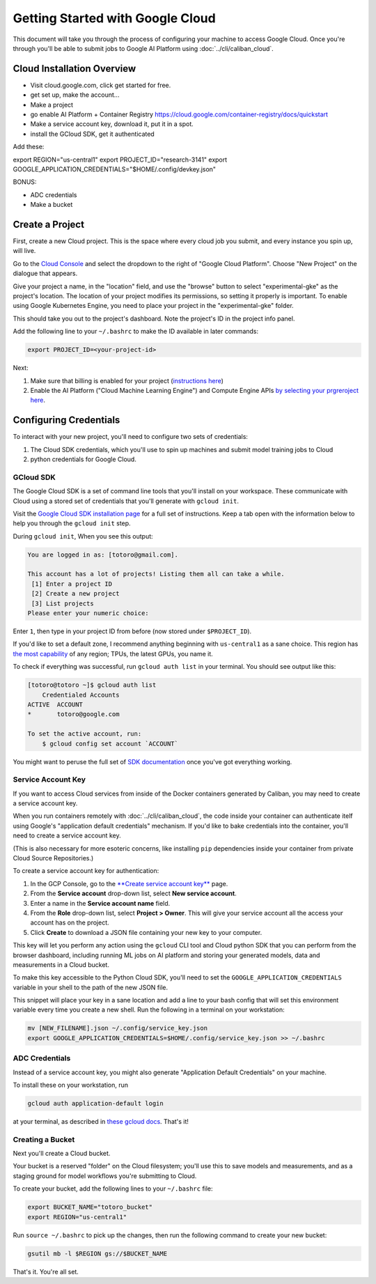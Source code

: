 Getting Started with Google Cloud
=================================

This document will take you through the process of configuring your machine to
access Google Cloud. Once you're through you'll be able to submit jobs to Google
AI Platform using :doc:`../cli/caliban_cloud`.

Cloud Installation Overview
---------------------------

- Visit cloud.google.com, click get started for free.
- get set up, make the account...
- Make a project
- go enable AI Platform + Container Registry
  https://cloud.google.com/container-registry/docs/quickstart
- Make a service account key, download it, put it in a spot.
- install the GCloud SDK, get it authenticated

Add these:

export REGION="us-central1"
export PROJECT_ID="research-3141"
export GOOGLE_APPLICATION_CREDENTIALS="$HOME/.config/devkey.json"

BONUS:

- ADC credentials
- Make a bucket

Create a Project
----------------

First, create a new Cloud project. This is the space where every cloud job you
submit, and every instance you spin up, will live.

Go to the `Cloud Console <https://console.cloud.google.com>`_ and select the
dropdown to the right of "Google Cloud Platform". Choose "New Project" on the
dialogue that appears.

Give your project a name, in the "location" field, and use the "browse" button
to select "experimental-gke" as the project's location. The location of your
project modifies its permissions, so setting it properly is important. To enable
using Google Kubernetes Engine, you need to place your project in the
"experimental-gke" folder.

This should take you out to the project's dashboard. Note the project's ID in
the project info panel.

Add the following line to your ``~/.bashrc`` to make the ID available in later
commands:

.. code-block:: bash

   export PROJECT_ID=<your-project-id>

Next:

#. Make sure that billing is enabled for your project
   (\ `instructions here <https://cloud.google.com/billing/docs/how-to/modify-project>`_\ )
#. Enable the AI Platform ("Cloud Machine Learning Engine") and Compute Engine
   APIs
   `by selecting your prgreroject here <https://console.cloud.google.com/flows/enableapi?apiid=ml.googleapis.com,compute_component>`_.

Configuring Credentials
-----------------------

To interact with your new project, you'll need to configure two sets of
credentials:

#. The Cloud SDK credentials, which you'll use to spin up machines and submit
   model training jobs to Cloud
#. python credentials for Google Cloud.

GCloud SDK
^^^^^^^^^^

The Google Cloud SDK is a set of command line tools that you'll install on your
workspace. These communicate with Cloud using a stored set of credentials that
you'll generate with ``gcloud init``.

Visit the `Google Cloud SDK installation page
<https://cloud.google.com/sdk/install>`_ for a full set of instructions. Keep a
tab open with the information below to help you through the ``gcloud init``
step.

During ``gcloud init``\ , When you see this output:

.. code-block:: sh

   You are logged in as: [totoro@gmail.com].

   This account has a lot of projects! Listing them all can take a while.
    [1] Enter a project ID
    [2] Create a new project
    [3] List projects
   Please enter your numeric choice:

Enter ``1``\ , then type in your project ID from before (now stored under
``$PROJECT_ID``\ ).

If you'd like to set a default zone, I recommend anything beginning with
``us-central1`` as a sane choice. This region has
`the most capability <https://cloud.google.com/ml-engine/docs/regions>`_ of any
region; TPUs, the latest GPUs, you name it.

To check if everything was successful, run ``gcloud auth list`` in your
terminal. You should see output like this:

.. code-block:: sh

   [totoro@totoro ~]$ gcloud auth list
       Credentialed Accounts
   ACTIVE  ACCOUNT
   *       totoro@google.com

   To set the active account, run:
       $ gcloud config set account `ACCOUNT`

You might want to peruse the full set of `SDK documentation
<https://cloud.google.com/sdk/gcloud/reference/>`_ once you've got everything
working.

Service Account Key
^^^^^^^^^^^^^^^^^^^

If you want to access Cloud services from inside of the Docker containers
generated by Caliban, you may need to create a service account key.

When you run containers remotely with :doc:`../cli/caliban_cloud`, the code
inside your container can authenticate itelf using Google's "application default
credentials" mechanism. If you'd like to bake credentials into the container, you'll need to create a service account key.

(This is also necessary for more esoteric concerns, like installing ``pip``
dependencies inside your container from private Cloud Source Repositories.)

To create a service account key for authentication:

#. In the GCP Console, go to the
   `\ **Create service account key** <https://console.cloud.google.com/apis/credentials/serviceaccountkey?_ga=2.126245134.-201047487.1571450750&_gac=1.63762141.1572378670.CPShq_6ewuUCFYZogQodaXoJbw>`_
   page.
#. From the **Service account** drop-down list, select **New service account**.
#. Enter a name in the **Service account name** field.
#. From the **Role** drop-down list, select **Project > Owner**. This will give
   your service account all the access your account has on the project.
#. Click **Create** to download a JSON file containing your new key to your
   computer.

This key will let you perform any action using the ``gcloud`` CLI tool and Cloud
python SDK that you can perform from the browser dashboard, including running ML
jobs on AI platform and storing your generated models, data and measurements in
a Cloud bucket.

To make this key accessible to the Python Cloud SDK, you'll need to set the
``GOOGLE_APPLICATION_CREDENTIALS`` variable in your shell to the path of the new
JSON file.

This snippet will place your key in a sane location and add a line to your bash
config that will set this environment variable every time you create a new
shell. Run the following in a terminal on your workstation:

.. code-block:: bash

   mv [NEW_FILENAME].json ~/.config/service_key.json
   export GOOGLE_APPLICATION_CREDENTIALS=$HOME/.config/service_key.json >> ~/.bashrc

ADC Credentials
^^^^^^^^^^^^^^^

Instead of a service account key, you might also generate "Application Default
Credentials" on your machine.

To install these on your workstation, run

.. code-block:: bash

   gcloud auth application-default login

at your terminal, as described in `these gcloud docs
<https://cloud.google.com/sdk/gcloud/reference/auth/application-default/login>`_.
That's it!

Creating a Bucket
^^^^^^^^^^^^^^^^^

Next you'll create a Cloud bucket.

Your bucket is a reserved "folder" on the Cloud filesystem; you'll use this to
save models and measurements, and as a staging ground for model workflows you're
submitting to Cloud.

To create your bucket, add the following lines to your ``~/.bashrc`` file:

.. code-block:: bash

   export BUCKET_NAME="totoro_bucket"
   export REGION="us-central1"

Run ``source ~/.bashrc`` to pick up the changes, then run the following command
to create your new bucket:

.. code-block:: bash

   gsutil mb -l $REGION gs://$BUCKET_NAME

That's it. You're all set.
